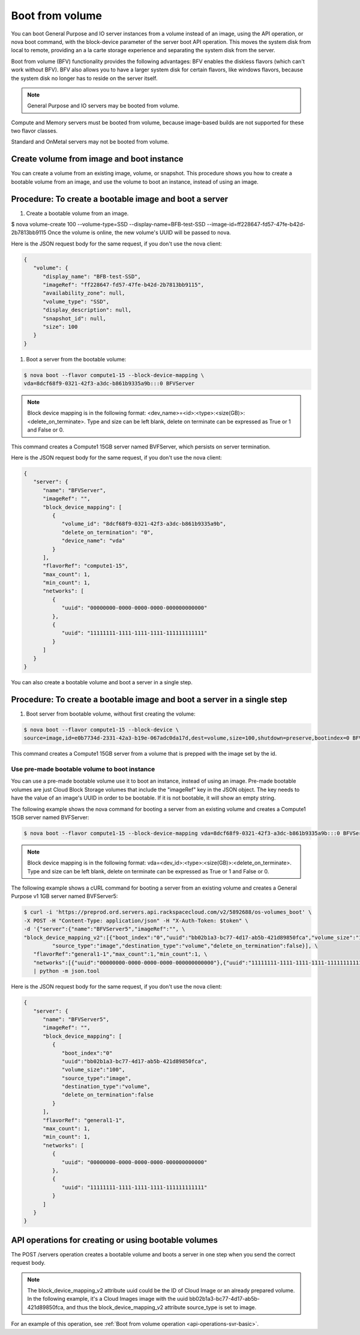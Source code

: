 .. _boot-from-volume-extension:

================================
Boot from volume
================================

You can boot General Purpose and IO server instances from a volume instead of an image, 
using the API operation, or nova boot command, with the block-device parameter of the 
server boot API operation. This moves the system disk from local to remote, providing an 
a la carte storage experience and separating the system disk from the server.

Boot from volume (BFV) functionality provides the following advantages: BFV enables the 
diskless flavors (which can't work without BFV). BFV also allows you to have a larger system 
disk for certain flavors, like windows flavors, because the system disk no longer has to 
reside on the server itself.

.. note::
   General Purpose and IO servers may be booted from volume.

Compute and Memory servers must be booted from volume, because image-based builds are not 
supported for these two flavor classes.

Standard and OnMetal servers may not be booted from volume.

Create volume from image and boot instance
------------------------------------------

You can create a volume from an existing image, volume, or snapshot. This procedure shows 
you how to create a bootable volume from an image, and use the volume to boot an instance, 
instead of using an image.

Procedure: To create a bootable image and boot a server
-------------------------------------------------------

#. Create a bootable volume from an image.

$ nova volume-create 100 --volume-type=SSD --display-name=BFB-test-SSD --image-id=ff228647-fd57-47fe-b42d-2b7813bb9115
Once the volume is online, the new volume's UUID will be passed to nova.

Here is the JSON request body for the same request, if you don't use the nova client:

.. code::

   {
      "volume": {
         "display_name": "BFB-test-SSD", 
         "imageRef": "ff228647-fd57-47fe-b42d-2b7813bb9115", 
         "availability_zone": null, 
         "volume_type": "SSD", 
         "display_description": null, 
         "snapshot_id": null, 
         "size": 100
      }
   }

#. Boot a server from the bootable volume:

.. code::

   $ nova boot --flavor compute1-15 --block-device-mapping \
   vda=8dcf68f9-0321-42f3-a3dc-b861b9335a9b:::0 BFVServer

.. note:: 
   Block device mapping is in the following format:
   <dev_name>=<id>:<type>:<size(GB)>:<delete_on_terminate>. Type and size can
   be left blank, delete on terminate can be expressed as True or 1 and False
   or 0.

This command creates a Compute1 15GB server named BVFServer, which persists on server termination.

Here is the JSON request body for the same request, if you don't use the nova client:

.. code::

   {
      "server": {
         "name": "BFVServer", 
         "imageRef": "", 
         "block_device_mapping": [
            {
               "volume_id": "8dcf68f9-0321-42f3-a3dc-b861b9335a9b", 
               "delete_on_termination": "0", 
               "device_name": "vda"
            }
         ], 
         "flavorRef": "compute1-15", 
         "max_count": 1, 
         "min_count": 1, 
         "networks": [
            {
               "uuid": "00000000-0000-0000-0000-000000000000"
            }, 
            {
               "uuid": "11111111-1111-1111-1111-111111111111"
            }
         ]
      }
   }

You can also create a bootable volume and boot a server in a single step.

Procedure: To create a bootable image and boot a server in a single step
------------------------------------------------------------------------

#. Boot server from bootable volume, without first creating the volume:

.. code::

   $ nova boot --flavor compute1-15 --block-device \
   source=image,id=e0b7734d-2331-42a3-b19e-067adc0da17d,dest=volume,size=100,shutdown=preserve,bootindex=0 BFVServer

This command creates a Compute1 15GB server from a volume that is prepped with the image 
set by the id.

Use pre-made bootable volume to boot instance
~~~~~~~~~~~~~~~~~~~~~~~~~~~~~~~~~~~~~~~~~~~~~

You can use a pre-made bootable volume use it to boot an instance, instead of
using an image. Pre-made bootable volumes are just Cloud Block Storage volumes
that include the "imageRef" key in the JSON object. The key needs to have the
value of an image's UUID in order to be bootable. If it is not bootable, it
will show an empty string.

The following example shows the nova command for booting a server from an
existing volume and creates a Compute1 15GB server named BVFServer:

.. code::

   $ nova boot --flavor compute1-15 --block-device-mapping vda=8dcf68f9-0321-42f3-a3dc-b861b9335a9b:::0 BFVServer 

.. note::
   Block device mapping is in the following format:
   vda=<dev_id>:<type>:<size(GB)>:<delete_on_terminate>. 
   Type and size can be left blank, delete on terminate can be expressed as
   True or 1 and False or 0.

The following example shows a cURL command for booting a server from an existing volume
and creates a General Purpose v1 1GB server named BVFServer5:

.. code::

   $ curl -i 'https://preprod.ord.servers.api.rackspacecloud.com/v2/5892688/os-volumes_boot' \
   -X POST -H "Content-Type: application/json" -H "X-Auth-Token: $token" \
   -d '{"server":{"name":"BFVServer5","imageRef":"", \
   "block_device_mapping_v2":[{"boot_index":"0","uuid":"bb02b1a3-bc77-4d17-ab5b-421d89850fca","volume_size":"100", \
            "source_type":"image","destination_type":"volume","delete_on_termination":false}], \
      "flavorRef":"general1-1","max_count":1,"min_count":1, \
      "networks":[{"uuid":"00000000-0000-0000-0000-000000000000"},{"uuid":"11111111-1111-1111-1111-111111111111"}]}}' \
      | python -m json.tool


Here is the JSON request body for the same request, if you don't use the nova client:

.. code::

   {
      "server": {
         "name": "BFVServer5", 
         "imageRef": "", 
         "block_device_mapping": [
            {
               "boot_index":"0"
               "uuid":"bb02b1a3-bc77-4d17-ab5b-421d89850fca", 
               "volume_size":"100", 
               "source_type":"image",
               "destination_type":"volume",
               "delete_on_termination":false
            }
         ], 
         "flavorRef": "general1-1", 
         "max_count": 1, 
         "min_count": 1, 
         "networks": [
            {
               "uuid": "00000000-0000-0000-0000-000000000000"
            }, 
            {
               "uuid": "11111111-1111-1111-1111-111111111111"
            }
         ]
      }
   }

API operations for creating or using bootable volumes
-----------------------------------------------------

The POST /servers operation creates a bootable volume and boots a server in one step 
when you send the correct request body.

.. note::
   The block_device_mapping_v2 attribute uuid could be the ID of Cloud Image or
   an already prepared volume. In the following example, it's a Cloud Images
   image with the uuid bb02b1a3-bc77-4d17-ab5b-421d89850fca, and thus the
   block_device_mapping_v2 attribute source_type is set to image.
   
For an example of this operation, see :ref:`Boot from volume operation <api-operations-svr-basic>`.

